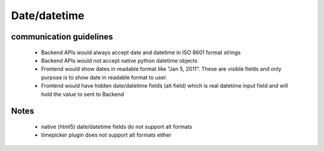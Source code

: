 Date/datetime
=======================================

communication guidelines
------------------------

 - Backend APIs would always accept date and datetime in ISO 8601 format strings
 - Backend APIs would not accept native python datetime objects
 - Frontend would show dates in readable format like "Jan 5, 2011". These are visible fields and only purpose is to show date in readable format to user.
 - Frontend would have hidden date/datetime fields (alt field) which is real datetime input field and will hold the value to sent to Backend

Notes
-----

 - native (html5) date/datetime fields do not support alt formats
 - timepicker plugin does not support alt formats either
